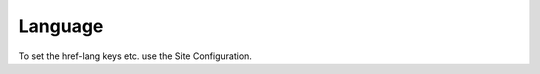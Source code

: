 ﻿.. ==================================================
.. FOR YOUR INFORMATION
.. --------------------------------------------------
.. -*- coding: utf-8 -*- with BOM.

Language
--------

To set the href-lang keys etc. use the Site Configuration.

